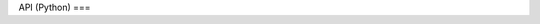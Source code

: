 API (Python)
===

.. autosummary::
   :toctree: _autosummary

   raphtory
   raphtory.algorithms
   raphtory.nullmodels
   raphtory.vis
   raphtory.graph_loader
   raphtory.graph_gen
